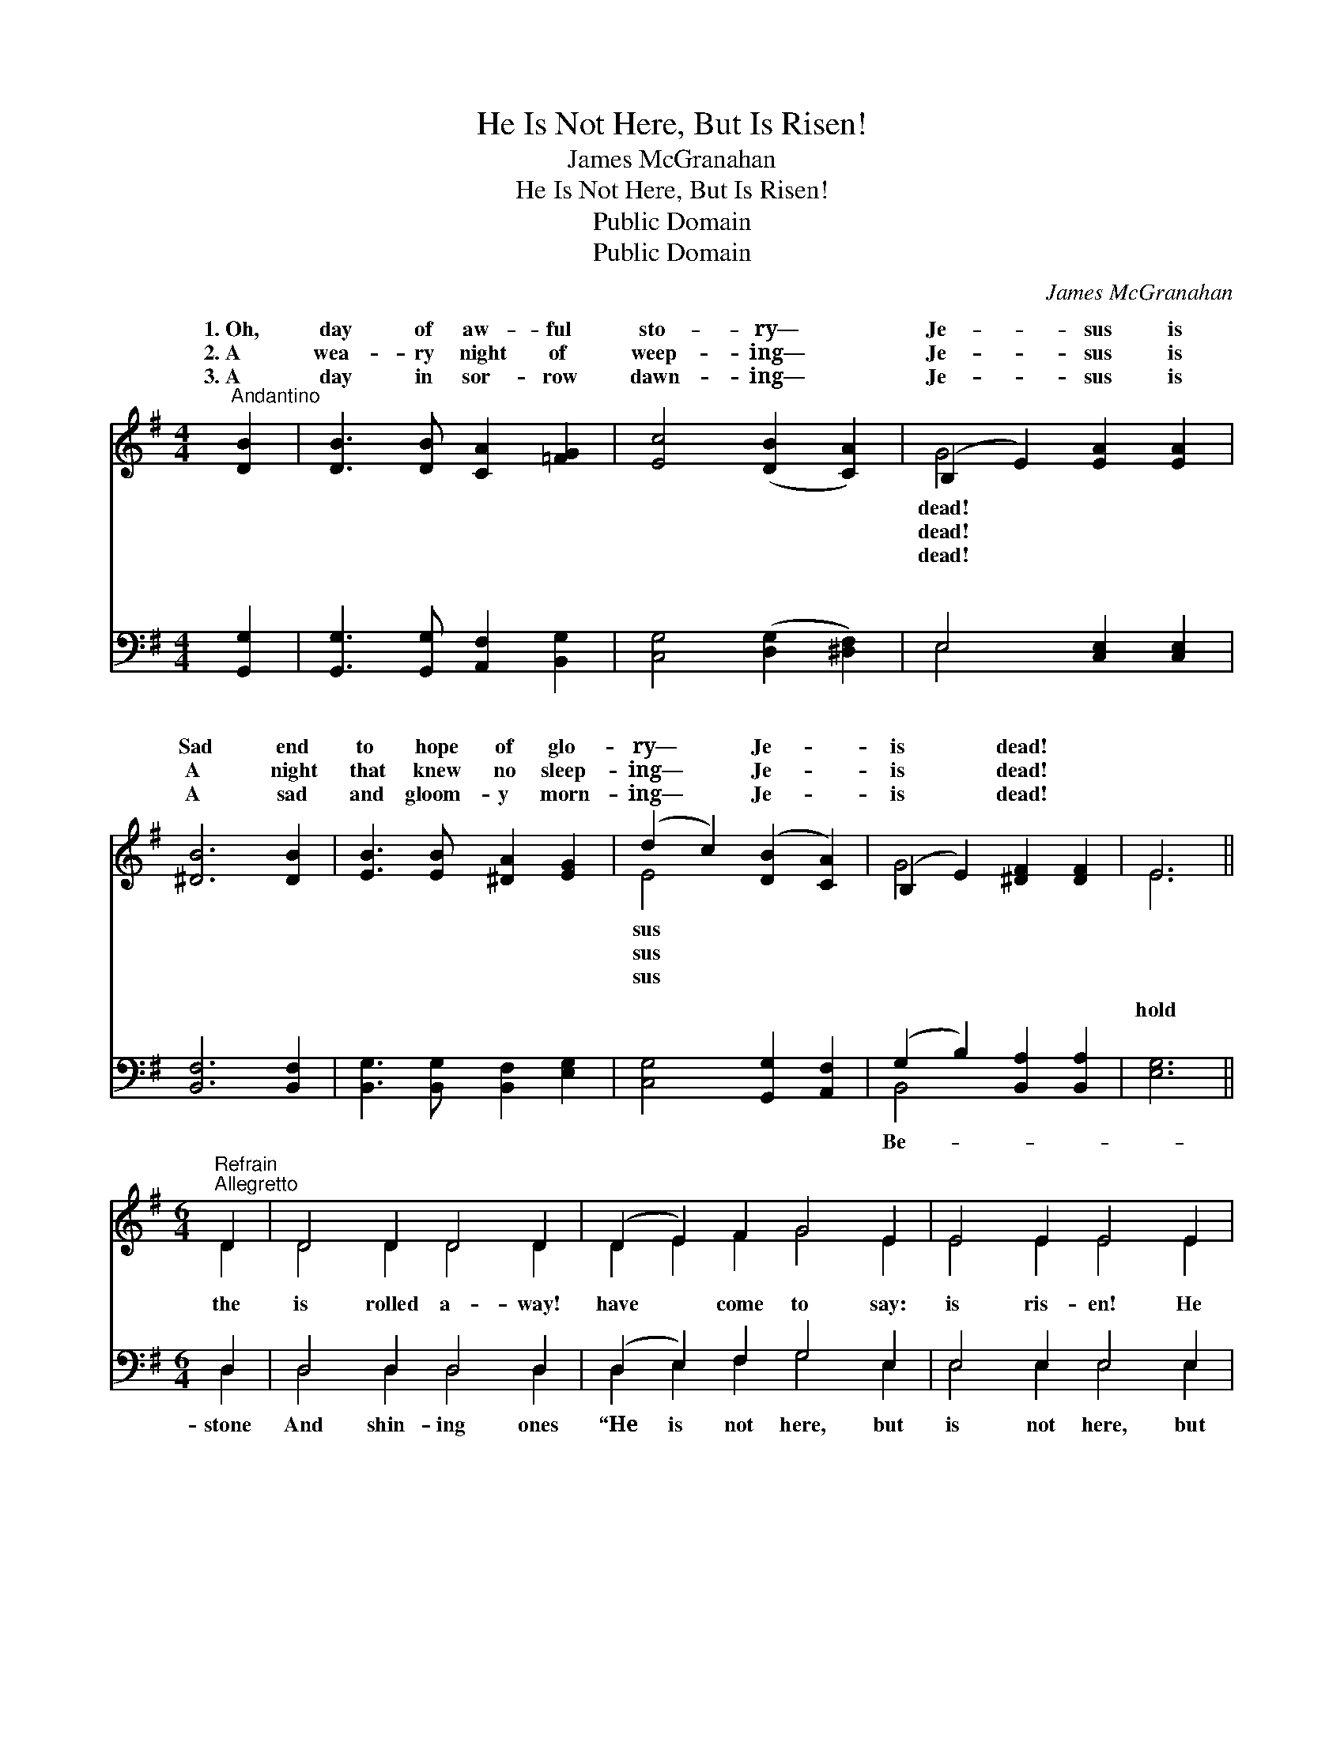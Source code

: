 X:1
T:He Is Not Here, But Is Risen!
T:James McGranahan
T:He Is Not Here, But Is Risen!
T:Public Domain
T:Public Domain
C:James McGranahan
Z:Public Domain
%%score ( 1 2 ) ( 3 4 )
L:1/8
M:4/4
K:G
V:1 treble 
V:2 treble 
V:3 bass 
V:4 bass 
V:1
"^Andantino" [DB]2 | [DB]3 [DB] [CA]2 [=FG]2 | [Ec]4 ([DB]2 [CA]2) | (B,2 E2) [EA]2 [EA]2 | %4
w: 1.~Oh,|day of aw- ful|sto- ry— *|Je- * sus is|
w: 2.~A|wea- ry night of|weep- ing— *|Je- * sus is|
w: 3.~A|day in sor- row|dawn- ing— *|Je- * sus is|
 [^DB]6 [DB]2 | [EB]3 [EB] [^DA]2 [EG]2 | (d2 c2) ([DB]2 [CA]2) | (B,2 E2) [^DF]2 [DF]2 | E6 || %9
w: Sad end|to hope of glo-|ry— * Je- *|is * dead! *||
w: A night|that knew no sleep-|ing— * Je- *|is * dead! *||
w: A sad|and gloom- y morn-|ing— * Je- *|is * dead! *||
[M:6/4]"^Refrain""^Allegretto" D2 | D4 D2 D4 D2 | (D2 E2) F2 G4 E2 | E4 E2 E4 E2 | %13
w: ||||
w: ||||
w: ||||
 (E2 F2) G2 A4 D2 | [DB]4 [GB]2 [G^c]2 [GB]2 [Gc]2 | [Ge]6 [Fd]4 [Ad]2 | %16
w: |||
w: |||
w: |||
 [Fd]4 [FA]2 [FA]2 [EG]2 [DF]2 | [^CE]6 D4 D2 | [Ac]4 [^GB]2 [Ac]4 [=GB]2 | %19
w: |||
w: |||
w: |||
 [FA]4 [^E^G]2 [FA]4 D2 | [Gd]4 [G^c]2 [Gd]4 [A=c]2 | [GB]4 [G^A]2 [GB]4 [DG]2 | %22
w: |||
w: |||
w: |||
 [DG]4 [DG]2 [=FG]2 [FA]2 [FB]2 | [Ec]6 [Ge]4 [Ge]2 | [Gd]4 [Gd]2 [Gd]2 [Gc]2 [GB]2 | [FA]6 G4 |] %26
w: ||||
w: ||||
w: ||||
V:2
 x2 | x8 | x8 | G4 x4 | x8 | x8 | E4 x4 | G4 x4 | E6 ||[M:6/4] D2 | D4 D2 D4 D2 | D2 E2 F2 G4 E2 | %12
w: |||dead!|||sus||||||
w: |||dead!|||sus||||||
w: |||dead!|||sus||||||
 E4 E2 E4 E2 | E2 F2 G2 A4 D2 | x12 | x12 | x12 | x6 D4 D2 | x12 | x10 D2 | x12 | x12 | x12 | x12 | %24
w: ||||||||||||
w: ||||||||||||
w: ||||||||||||
 x12 | x6 G4 |] %26
w: ||
w: ||
w: ||
V:3
 [G,,G,]2 | [G,,G,]3 [G,,G,] [A,,F,]2 [B,,G,]2 | [C,G,]4 ([D,G,]2 [^D,F,]2) | E,4 [C,E,]2 [C,E,]2 | %4
w: ~|~ ~ ~ ~|~ ~ *|~ ~ ~|
 [B,,F,]6 [B,,F,]2 | [B,,G,]3 [B,,G,] [B,,F,]2 [E,G,]2 | [C,G,]4 [G,,G,]2 [A,,F,]2 | %7
w: ~ ~|~ ~ ~ ~|~ ~ ~|
 (G,2 B,2) [B,,A,]2 [B,,A,]2 | [E,G,]6 ||[M:6/4] D,2 | D,4 D,2 D,4 D,2 | (D,2 E,2) F,2 G,4 E,2 | %12
w: ~ * ~ ~|hold|the|is rolled a- way!|have * come to say:|
 E,4 E,2 E,4 E,2 | (E,2 F,2) G,2 A,4 [D,D]2 | [G,D]4 [G,D]2 A,2 A,2 A,2 | [A,^C]6 D4 [F,D]2 | %16
w: is ris- en! He|is * ris- en!” The|past and gone— A- rise,|glor- ious morn!|
 [A,D]4 [A,D]2 [A,,D]2 [A,,A,]2 [A,,A,]2 | (A,4 G,2) [D,F,]4 [G,B,]2 | %18
w: is not here, but is|ris- * en! He|
 [D,D]4 [D,D]2 [D,D]4 [D,D]2 | [D,D]4 [D,D]2 (D,2 E,2) [F,C]2 | [G,B,]4 [G,^A,]2 [G,B,]4 [F,D]2 | %21
w: not here, but is|ris- en!” * * *||
 [G,D]4 [G,^C]2 [G,D]4 [G,B,]2 | [G,B,]4 [G,B,]2 [B,D]2 [A,C]2 [G,B,]2 | [C,G,]6 [C,C]4 [^C,^A,]2 | %24
w: |||
 [D,B,]4 [D,B,]2 [D,B,]2 [D,E]2 [D,D]2 | [D,C]6 [G,,G,B,]4 |] %26
w: ||
V:4
 x2 | x8 | x8 | E,4 x4 | x8 | x8 | x8 | B,,4 x4 | x6 ||[M:6/4] D,2 | D,4 D,2 D,4 D,2 | %11
w: |||~||||Be-||stone|And shin- ing ones|
 D,2 E,2 F,2 G,4 E,2 | E,4 E,2 E,4 E,2 | E,2 F,2 G,2 A,4 x2 | x6 A,2 A,2 A,2 | x6 D4 x2 | x12 | %17
w: “He is not here, but|is not here, but|night of death is|and greet the|“He||
 A,,6 x6 | x12 | x6 D4 x2 | x12 | x12 | x12 | x12 | x12 | x10 |] %26
w: is|||||||||

